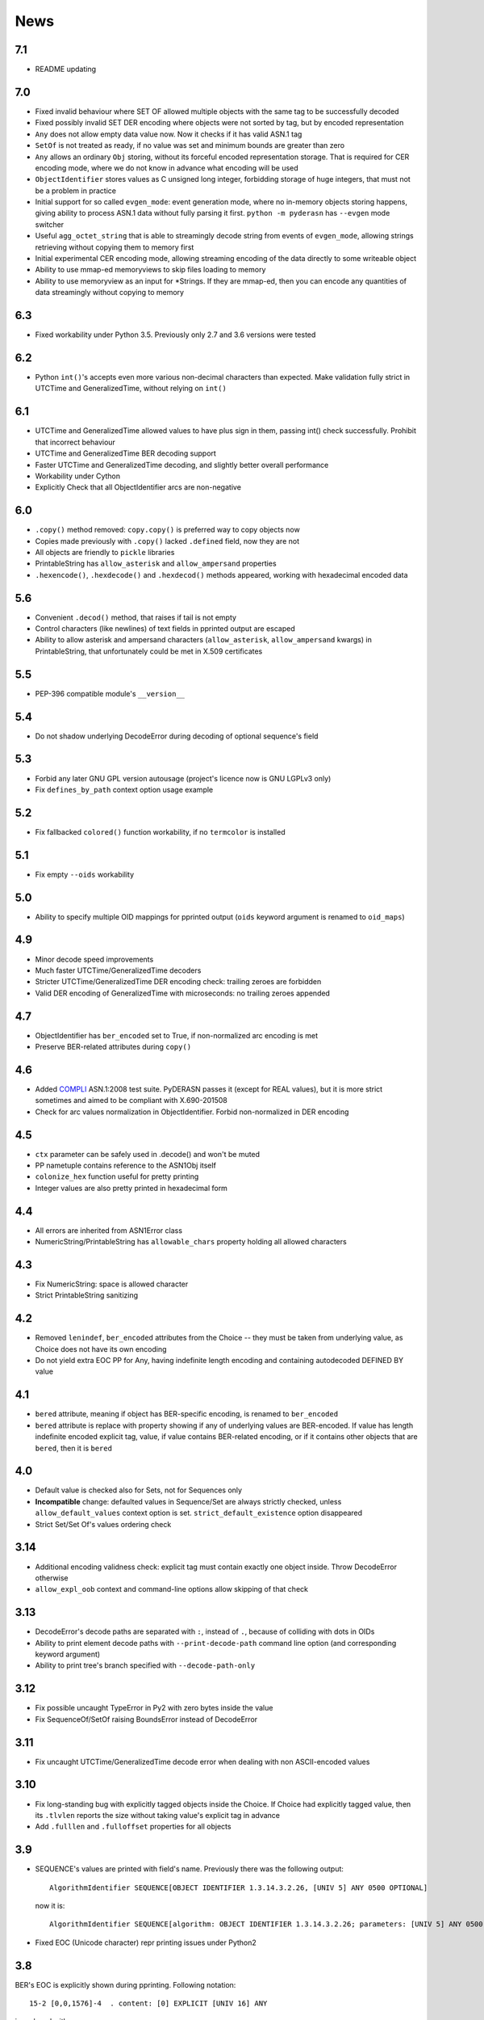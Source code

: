 News
====

.. _release7.1:

7.1
---

* README updating

.. _release7.0:

7.0
---
* Fixed invalid behaviour where SET OF allowed multiple objects with the
  same tag to be successfully decoded
* Fixed possibly invalid SET DER encoding where objects were not sorted
  by tag, but by encoded representation
* ``Any`` does not allow empty data value now. Now it checks if it has
  valid ASN.1 tag
* ``SetOf`` is not treated as ready, if no value was set and minimum
  bounds are greater than zero
* ``Any`` allows an ordinary ``Obj`` storing, without its forceful
  encoded representation storage. That is required for CER encoding
  mode, where we do not know in advance what encoding will be used
* ``ObjectIdentifier`` stores values as C unsigned long integer,
  forbidding storage of huge integers, that must not be a problem in
  practice
* Initial support for so called ``evgen_mode``: event generation mode,
  where no in-memory objects storing happens, giving ability to process
  ASN.1 data without fully parsing it first. ``python -m pyderasn`` has
  ``--evgen`` mode switcher
* Useful ``agg_octet_string`` that is able to streamingly decode string
  from events of ``evgen_mode``, allowing strings retrieving without
  copying them to memory first
* Initial experimental CER encoding mode, allowing streaming encoding of
  the data directly to some writeable object
* Ability to use mmap-ed memoryviews to skip files loading to memory
* Ability to use memoryview as an input for \*Strings. If they are
  mmap-ed, then you can encode any quantities of data streamingly
  without copying to memory

.. _release6.3:

6.3
---
* Fixed workability under Python 3.5. Previously only 2.7 and 3.6
  versions were tested

.. _release6.2:

6.2
---
* Python ``int()``'s accepts even more various non-decimal characters
  than expected. Make validation fully strict in UTCTime and
  GeneralizedTime, without relying on ``int()``

.. _release6.1:

6.1
---
* UTCTime and GeneralizedTime allowed values to have plus sign in them,
  passing int() check successfully. Prohibit that incorrect behaviour
* UTCTime and GeneralizedTime BER decoding support
* Faster UTCTime and GeneralizedTime decoding, and slightly better
  overall performance
* Workability under Cython
* Explicitly Check that all ObjectIdentifier arcs are non-negative

.. _release6.0:

6.0
---
* ``.copy()`` method removed: ``copy.copy()`` is preferred way to copy
  objects now
* Copies made previously with ``.copy()`` lacked ``.defined`` field,
  now they are not
* All objects are friendly to ``pickle`` libraries
* PrintableString has ``allow_asterisk`` and ``allow_ampersand``
  properties
* ``.hexencode()``, ``.hexdecode()`` and ``.hexdecod()`` methods
  appeared, working with hexadecimal encoded data

.. _release5.6:

5.6
---
* Convenient ``.decod()`` method, that raises if tail is not empty
* Control characters (like newlines) of text fields in pprinted output
  are escaped
* Ability to allow asterisk and ampersand characters
  (``allow_asterisk``, ``allow_ampersand`` kwargs) in PrintableString,
  that unfortunately could be met in X.509 certificates

.. _release5.5:

5.5
---
* PEP-396 compatible module's ``__version__``

.. _release5.4:

5.4
---
* Do not shadow underlying DecodeError during decoding of optional
  sequence's field

.. _release5.3:

5.3
---
* Forbid any later GNU GPL version autousage (project's licence now is
  GNU LGPLv3 only)
* Fix ``defines_by_path`` context option usage example

.. _release5.2:

5.2
---
* Fix fallbacked ``colored()`` function workability,
  if no ``termcolor`` is installed

.. _release5.1:

5.1
---
* Fix empty ``--oids`` workability

.. _release5.0:

5.0
---
* Ability to specify multiple OID mappings for pprinted output
  (``oids`` keyword argument is renamed to ``oid_maps``)

.. _release4.9:

4.9
---
* Minor decode speed improvements
* Much faster UTCTime/GeneralizedTime decoders
* Stricter UTCTime/GeneralizedTime DER encoding check: trailing zeroes
  are forbidden
* Valid DER encoding of GeneralizedTime with microseconds: no trailing
  zeroes appended

.. _release4.7:

4.7
---
* ObjectIdentifier has ``ber_encoded`` set to True, if non-normalized
  arc encoding is met
* Preserve BER-related attributes during ``copy()``

.. _release4.6:

4.6
---
* Added `COMPLI <https://github.com/YuryStrozhevsky/asn1-test-suite>`__
  ASN.1:2008 test suite. PyDERASN passes it (except for REAL values),
  but it is more strict sometimes and aimed to be compliant with X.690-201508
* Check for arc values normalization in ObjectIdentifier.
  Forbid non-normalized in DER encoding

.. _release4.5:

4.5
---
* ``ctx`` parameter can be safely used in .decode() and won't be muted
* PP nametuple contains reference to the ASN1Obj itself
* ``colonize_hex`` function useful for pretty printing
* Integer values are also pretty printed in hexadecimal form

.. _release4.4:

4.4
---
* All errors are inherited from ASN1Error class
* NumericString/PrintableString has ``allowable_chars`` property holding
  all allowed characters

.. _release4.3:

4.3
---
* Fix NumericString: space is allowed character
* Strict PrintableString sanitizing

.. _release4.2:

4.2
---
* Removed ``lenindef``, ``ber_encoded`` attributes from the Choice --
  they must be taken from underlying value, as Choice does not have its
  own encoding
* Do not yield extra EOC PP for Any, having indefinite length encoding
  and containing autodecoded DEFINED BY value

.. _release4.1:

4.1
---
* ``bered`` attribute, meaning if object has BER-specific encoding, is
  renamed to ``ber_encoded``
* ``bered`` attribute is replace with property showing if any of
  underlying values are BER-encoded. If value has length indefinite
  encoded explicit tag, value, if value contains BER-related encoding,
  or if it contains other objects that are ``bered``, then it is ``bered``

.. _release4.0:

4.0
---
* Default value is checked also for Sets, not for Sequences only
* **Incompatible** change: defaulted values in Sequence/Set are always
  strictly checked, unless ``allow_default_values`` context option is
  set. ``strict_default_existence`` option disappeared
* Strict Set/Set Of's values ordering check

.. _release3.14:

3.14
----
* Additional encoding validness check: explicit tag must contain exactly
  one object inside. Throw DecodeError otherwise
* ``allow_expl_oob`` context and command-line options allow skipping of
  that check

.. _release3.13:

3.13
----
* DecodeError's decode paths are separated with ``:``, instead of ``.``,
  because of colliding with dots in OIDs
* Ability to print element decode paths with ``--print-decode-path``
  command line option (and corresponding keyword argument)
* Ability to print tree's branch specified with ``--decode-path-only``

.. _release3.12:

3.12
----
* Fix possible uncaught TypeError in Py2 with zero bytes inside the value
* Fix SequenceOf/SetOf raising BoundsError instead of DecodeError

.. _release3.11:

3.11
----
* Fix uncaught UTCTime/GeneralizedTime decode error when dealing with
  non ASCII-encoded values

.. _release3.10:

3.10
----
* Fix long-standing bug with explicitly tagged objects inside the
  Choice. If Choice had explicitly tagged value, then its ``.tlvlen``
  reports the size without taking value's explicit tag in advance
* Add ``.fulllen`` and ``.fulloffset`` properties for all objects

.. _release3.9:

3.9
---
* SEQUENCE's values are printed with field's name. Previously there was
  the following output::

    AlgorithmIdentifier SEQUENCE[OBJECT IDENTIFIER 1.3.14.3.2.26, [UNIV 5] ANY 0500 OPTIONAL]

  now it is::

    AlgorithmIdentifier SEQUENCE[algorithm: OBJECT IDENTIFIER 1.3.14.3.2.26; parameters: [UNIV 5] ANY 0500 OPTIONAL]
* Fixed EOC (Unicode character) repr printing issues under Python2

.. _release3.8:

3.8
---
BER's EOC is explicitly shown during pprinting. Following notation::

      15-2 [0,0,1576]-4  . content: [0] EXPLICIT [UNIV 16] ANY

is replaced with::

      15-2∞ [0,0,1576]∞  . content: [0] EXPLICIT [UNIV 16] ANY
    [...]
    1587    [1,1,   0]   . content:  BER EOC
    1589    [1,1,   0]   . content: EXPLICIT BER EOC

.. _release3.7:

3.7
---
* BER decoding support
* BitString's ''H notation support
* ``termcolor`` package is included in the tarball

.. _release3.6:

3.6
---
* Ability to set values during Sequence initialization

.. _release3.5:

3.5
---
* Fix TagMismatch exception completeness during Choice and Set decoding.
  Previously we will loose offset and decode_path information about
  concrete TagMismatched entity

.. _release3.4:

3.4
---
* Strict NumericString's value sanitation
* Invalid encoding in string types will raise ``DecodeError`` exception,
  instead of ``Unicode*Error``
* Fixed DecodePathDefBy workability with Python 2.x

.. _release3.3:

3.3
---
* Fix nasty BitString decoding bug: it could fail when data follows
  encoded BitString value. There weren't any problems when BitString is
  at the end of Sequence

.. _release3.2:

3.2
---
* Slightly corrected colours, now visible on white background

.. _release3.1:

3.1
---
* Fix bug related to DecodeError showing with DecodePathDefBy entities
* Respect ``NO_COLOR`` environment variable

.. _release3.0:

3.0
---
* :py:func:`pyderasn.decode_path_defby` is replaced with
  :py:class:`pyderasn.DecodePathDefBy`
* Ability to turn colourized terminal output by calling
  ``pprint(..., with_colours=True)``. You will need
  `termcolor package <https://pypi.org/project/termcolor/>`__

.. _release2.1:

2.1
---
* Fixed invalid offset calculation when dealing with DEFINED BY objects
  having explicit tags

.. _release2.0:

2.0
---
* BIT STRINGs can also be :ref:`DEFINED BY <definedby>`
* Decoding process can be governed with optional :ref:`ctx <ctx>`
  keyword argument to ``decode()`` method
* :ref:`defines_by_path <defines_by_path_ctx>` option is now
  :ref:`decode context <ctx>` option, not a keyword argument
* Ability to do ``strict validation``
  of defaulted values met in sequence, raising an exception

.. _release1.6:

1.6
---
Ability to skip specified number of bytes (``--skip``) in command line
utility.

.. _release1.5:

1.5
---
* Generic decoder's schema and pretty printer
  (:py:func:`pyderasn.generic_decoder`) can be used in libraries
* Ability to specify :ref:`defines_by_path <defines_by_path_ctx>`
  during command line invocation

.. _release1.4:

1.4
---
Ability to automatically decode :ref:`DEFINED BY <definedby>` fields
inside SEQUENCEs.

.. _release1.3:

1.3
---
Removed ``__lt__``/``__eq__`` from base class, as pylint likes it.

.. _release1.2:

1.2
---
Full rich comparison operators added.


.. _release1.1:

1.1
---
Trivial README addition.

.. _release1.0:

1.0
---
Initial release.
